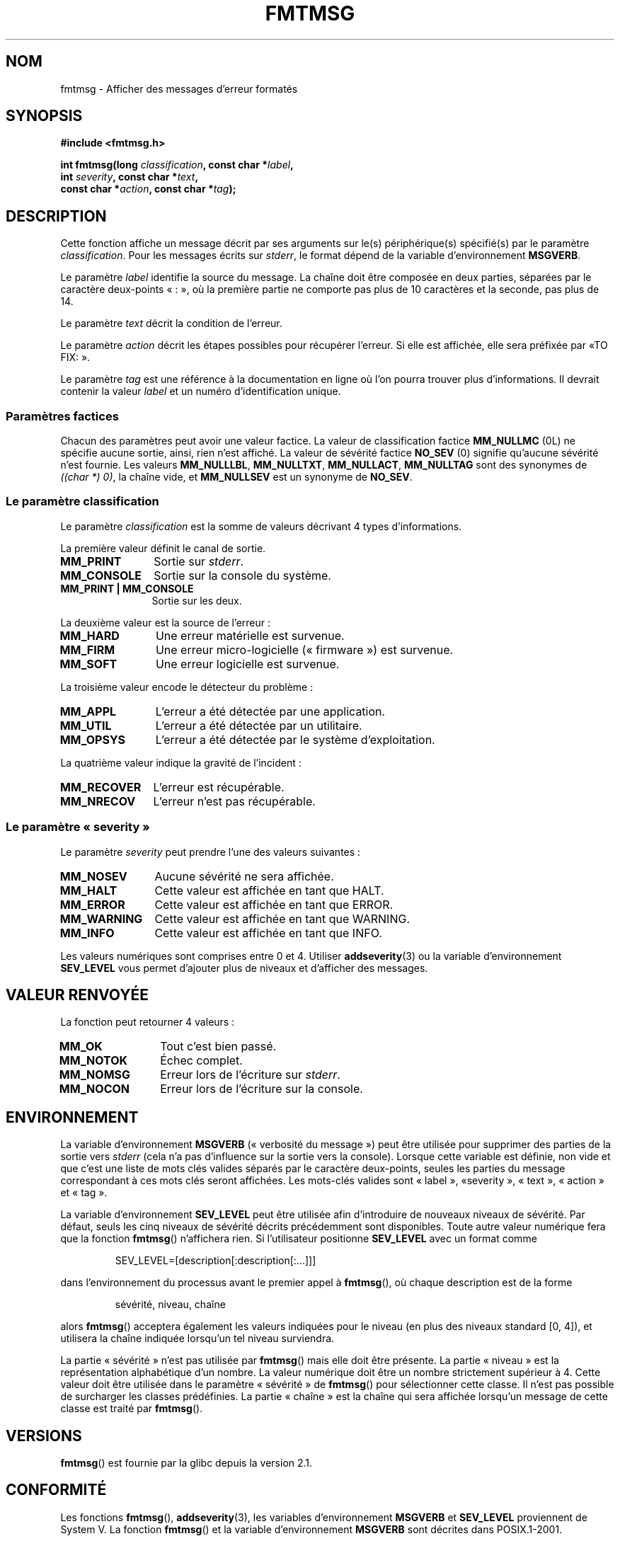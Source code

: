 .\"  Copyright 2002 walter harms (walter.harms@informatik.uni-oldenburg.de)
.\"  Distributed under GPL
.\"  adapted glibc info page
.\"
.\"  This should run as 'Guru Meditation' (amiga joke :)
.\"  The function is quite complex and deserves an example
.\"
.\"  Polished, aeb, 2003-11-01
.\"*******************************************************************
.\"
.\" This file was generated with po4a. Translate the source file.
.\"
.\"*******************************************************************
.TH FMTMSG 3 "14 juin 2008" "" "Manuel du programmeur Linux"
.SH NOM
fmtmsg \- Afficher des messages d'erreur formatés
.SH SYNOPSIS
.nf
\fB#include <fmtmsg.h>\fP
.sp
\fBint fmtmsg(long \fP\fIclassification\fP\fB, const char *\fP\fIlabel\fP\fB,\fP
.br
\fB           int \fP\fIseverity\fP\fB, const char *\fP\fItext\fP\fB,\fP
.br
\fB           const char *\fP\fIaction\fP\fB, const char *\fP\fItag\fP\fB);\fP
.fi
.SH DESCRIPTION
Cette fonction affiche un message décrit par ses arguments sur le(s)
périphérique(s) spécifié(s) par le paramètre \fIclassification\fP. Pour les
messages écrits sur \fIstderr\fP, le format dépend de la variable
d'environnement \fBMSGVERB\fP.
.LP
Le paramètre \fIlabel\fP identifie la source du message. La chaîne doit être
composée en deux parties, séparées par le caractère deux\-points «\ :\ », où
la première partie ne comporte pas plus de 10 caractères et la seconde, pas
plus de 14.
.LP
Le paramètre \fItext\fP décrit la condition de l'erreur.
.LP
Le paramètre \fIaction\fP décrit les étapes possibles pour récupérer
l'erreur. Si elle est affichée, elle sera préfixée par «\TO FIX:\ ».
.LP
Le paramètre \fItag\fP est une référence à la documentation en ligne où l'on
pourra trouver plus d'informations. Il devrait contenir la valeur \fIlabel\fP
et un numéro d'identification unique.
.SS "Paramètres factices"
Chacun des paramètres peut avoir une valeur factice. La valeur de
classification factice \fBMM_NULLMC\fP (0L) ne spécifie aucune sortie, ainsi,
rien n'est affiché. La valeur de sévérité factice \fBNO_SEV\fP (0) signifie
qu'aucune sévérité n'est fournie. Les valeurs \fBMM_NULLLBL\fP, \fBMM_NULLTXT\fP,
\fBMM_NULLACT\fP, \fBMM_NULLTAG\fP sont des synonymes de \fI((char *) 0)\fP, la
chaîne vide, et \fBMM_NULLSEV\fP est un synonyme de \fBNO_SEV\fP.
.SS "Le paramètre classification"
Le paramètre \fIclassification\fP est la somme de valeurs décrivant 4 types
d'informations.
.br
.sp
La première valeur définit le canal de sortie.
.TP  12n
\fBMM_PRINT\fP
Sortie sur \fIstderr\fP.
.TP 
\fBMM_CONSOLE\fP
Sortie sur la console du système.
.TP 
\fBMM_PRINT | MM_CONSOLE\fP
Sortie sur les deux.
.PP
La deuxième valeur est la source de l'erreur\ :
.TP  12n
\fBMM_HARD\fP
Une erreur matérielle est survenue.
.TP 
\fBMM_FIRM\fP
Une erreur micro\-logicielle («\ firmware\ ») est survenue.
.TP 
\fBMM_SOFT\fP
Une erreur logicielle est survenue.
.PP
La troisième valeur encode le détecteur du problème\ :
.TP  12n
\fBMM_APPL\fP
L'erreur a été détectée par une application.
.TP 
\fBMM_UTIL\fP
L'erreur a été détectée par un utilitaire.
.TP 
\fBMM_OPSYS\fP
L'erreur a été détectée par le système d'exploitation.
.PP
La quatrième valeur indique la gravité de l'incident\ :
.TP  12n
\fBMM_RECOVER\fP
L'erreur est récupérable.
.TP 
\fBMM_NRECOV\fP
L'erreur n'est pas récupérable.
.SS "Le paramètre «\ severity\ »"
Le paramètre \fIseverity\fP peut prendre l'une des valeurs suivantes\ :
.TP  12n
\fBMM_NOSEV\fP
Aucune sévérité ne sera affichée.
.TP 
\fBMM_HALT\fP
Cette valeur est affichée en tant que HALT.
.TP 
\fBMM_ERROR\fP
Cette valeur est affichée en tant que ERROR.
.TP 
\fBMM_WARNING\fP
Cette valeur est affichée en tant que WARNING.
.TP 
\fBMM_INFO\fP
Cette valeur est affichée en tant que INFO.
.PP
Les valeurs numériques sont comprises entre 0 et 4. Utiliser
\fBaddseverity\fP(3) ou la variable d'environnement \fBSEV_LEVEL\fP vous permet
d'ajouter plus de niveaux et d'afficher des messages.
.SH "VALEUR RENVOYÉE"
La fonction peut retourner 4 valeurs\ :
.TP  12n
\fBMM_OK\fP
Tout c'est bien passé.
.TP 
\fBMM_NOTOK\fP
Échec complet.
.TP 
\fBMM_NOMSG\fP
Erreur lors de l'écriture sur \fIstderr\fP.
.TP 
\fBMM_NOCON\fP
Erreur lors de l'écriture sur la console.
.SH ENVIRONNEMENT
La variable d'environnement \fBMSGVERB\fP («\ verbosité du message\ ») peut
être utilisée pour supprimer des parties de la sortie vers \fIstderr\fP (cela
n'a pas d'influence sur la sortie vers la console). Lorsque cette variable
est définie, non vide et que c'est une liste de mots clés valides séparés
par le caractère deux\-points, seules les parties du message correspondant à
ces mots clés seront affichées. Les mots\-clés valides sont «\ label\ », «\
severity\ », «\ text\ », «\ action\ » et «\ tag\ ».
.PP
La variable d'environnement \fBSEV_LEVEL\fP peut être utilisée afin
d'introduire de nouveaux niveaux de sévérité. Par défaut, seuls les cinq
niveaux de sévérité décrits précédemment sont disponibles. Toute autre
valeur numérique fera que la fonction \fBfmtmsg\fP() n'affichera rien. Si
l'utilisateur positionne \fBSEV_LEVEL\fP avec un format comme
.sp
.RS
SEV_LEVEL=[description[:description[:...]]]
.RE
.sp
dans l'environnement du processus avant le premier appel à \fBfmtmsg\fP(), où
chaque description est de la forme
.sp
.RS
sévérité, niveau, chaîne
.RE
.sp
alors \fBfmtmsg\fP() acceptera également les valeurs indiquées pour le niveau
(en plus des niveaux standard [0, 4]), et utilisera la chaîne indiquée
lorsqu'un tel niveau surviendra.
.LP
La partie «\ sévérité\ » n'est pas utilisée par \fBfmtmsg\fP() mais elle doit
être présente. La partie «\ niveau\ » est la représentation alphabétique
d'un nombre. La valeur numérique doit être un nombre strictement supérieur à
4. Cette valeur doit être utilisée dans le paramètre «\ sévérité\ » de
\fBfmtmsg\fP() pour sélectionner cette classe. Il n'est pas possible de
surcharger les classes prédéfinies. La partie «\ chaîne\ » est la chaîne qui
sera affichée lorsqu'un message de cette classe est traité par \fBfmtmsg\fP().
.SH VERSIONS
\fBfmtmsg\fP() est fournie par la glibc depuis la version\ 2.1.
.SH CONFORMITÉ
Les fonctions \fBfmtmsg\fP(), \fBaddseverity\fP(3), les variables d'environnement
\fBMSGVERB\fP et \fBSEV_LEVEL\fP proviennent de System\ V. La fonction \fBfmtmsg\fP()
et la variable d'environnement \fBMSGVERB\fP sont décrites dans POSIX.1\-2001.
.SH NOTES
Les pages de manuel System\ V et Unixware disent que ces fonctions ont été
remplacées par «\ pfmt() et addsev()\ » ou par «\ pfmt(), vpfmt(), lfmt(),
et vlfmt()\ », et seront supprimées par la suite.
.SH EXEMPLE
.nf
#include <stdio.h>
#include <stdlib.h>
#include <fmtmsg.h>

int
main(void)
{
    long class = MM_PRINT | MM_SOFT | MM_OPSYS | MM_RECOVER;
    int err;

    err = fmtmsg(class, "util\-linux:mount", MM_ERROR,
                "unknown mount option", "See mount(8).",
                "util\-linux:mount:017");
    switch (err) {
    case MM_OK:
        break;
    case MM_NOTOK:
        printf("Nothing printed\en");
        break;
    case MM_NOMSG:
        printf("Nothing printed to stderr\en");
        break;
    case MM_NOCON:
        printf("No console output\en");
        break;
    default:
        printf("Unknown error from fmtmsg()\en");
    }
    exit(EXIT_SUCCESS);
}
.fi
.PP
La sortie devrait être\ :
.nf

    util\-linux:mount: ERROR: unknown mount option
    TO FIX: See mount(8).  util\-linux:mount:017

.fi
et après
.nf

    MSGVERB=text:action; export MSGVERB

.fi
la sortie devient\ :
.nf

    unknown mount option
    TO FIX: See mount(8).
.fi
.SH "VOIR AUSSI"
\fBaddseverity\fP(3), \fBperror\fP(3)
.SH COLOPHON
Cette page fait partie de la publication 3.23 du projet \fIman\-pages\fP
Linux. Une description du projet et des instructions pour signaler des
anomalies peuvent être trouvées à l'adresse
<URL:http://www.kernel.org/doc/man\-pages/>.
.SH TRADUCTION
Depuis 2010, cette traduction est maintenue à l'aide de l'outil
po4a <URL:http://po4a.alioth.debian.org/> par l'équipe de
traduction francophone au sein du projet perkamon
<URL:http://alioth.debian.org/projects/perkamon/>.
.PP
Alain Portal <URL:http://manpagesfr.free.fr/>\ (2004-2006).
Florentin Duneau et l'équipe francophone de traduction de Debian\ (2006-2009).
.PP
Veuillez signaler toute erreur de traduction en écrivant à
<perkamon\-l10n\-fr@lists.alioth.debian.org>.
.PP
Vous pouvez toujours avoir accès à la version anglaise de ce document en
utilisant la commande
«\ \fBLC_ALL=C\ man\fR \fI<section>\fR\ \fI<page_de_man>\fR\ ».
